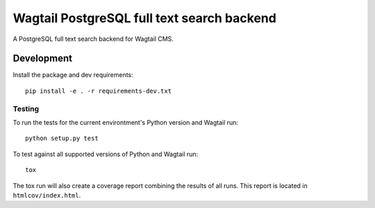 Wagtail PostgreSQL full text search backend
===========================================

A PostgreSQL full text search backend for Wagtail CMS.

Development
-----------

Install the package and dev requirements::

    pip install -e . -r requirements-dev.txt

Testing
~~~~~~~

To run the tests for the current environtment's Python version
and Wagtail run::

    python setup.py test


To test against all supported versions of Python and Wagtail run::

    tox

The tox run will also create a coverage report combining the results
of all runs. This report is located in ``htmlcov/index.html``.
